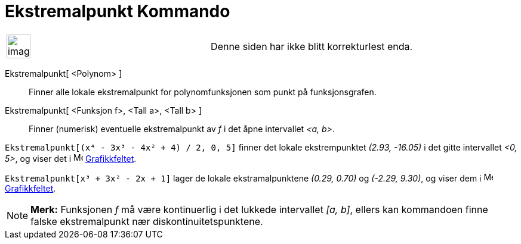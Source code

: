 = Ekstremalpunkt Kommando
:page-en: commands/Extremum
ifdef::env-github[:imagesdir: /nb/modules/ROOT/assets/images]

[width="100%",cols="50%,50%",]
|===
a|
image:Ambox_content.png[image,width=40,height=40]

|Denne siden har ikke blitt korrekturlest enda.
|===

Ekstremalpunkt[ <Polynom> ]::
  Finner alle lokale ekstremalpunkt for polynomfunksjonen som punkt på funksjonsgrafen.
Ekstremalpunkt[ <Funksjon f>, <Tall a>, <Tall b> ]::
  Finner (numerisk) eventuelle ekstremalpunkt av _f_ i det åpne intervallet _<a, b>_.

[EXAMPLE]
====

`++Ekstremalpunkt[(x⁴ - 3x³ - 4x² + 4) / 2, 0, 5]++` finner det lokale ekstrempunktet _(2.93, -16.05)_ i det gitte
intervallet _<0, 5>_, og viser det i image:16px-Menu_view_graphics.svg.png[Menu view graphics.svg,width=16,height=16]
xref:/Grafikkfelt.adoc[Grafikkfeltet].

====

[EXAMPLE]
====

`++Ekstremalpunkt[x³ + 3x² - 2x + 1]++` lager de lokale ekstramalpunktene _(0.29, 0.70)_ og _(-2.29, 9.30)_, og viser
dem i image:16px-Menu_view_graphics.svg.png[Menu view graphics.svg,width=16,height=16]
xref:/Grafikkfelt.adoc[Grafikkfeltet].

====

[NOTE]
====

*Merk:* Funksjonen _f_ må være kontinuerlig i det lukkede intervallet _[a, b]_, ellers kan kommandoen finne falske
ekstremalpunkt nær diskontinuitetspunktene.

====
